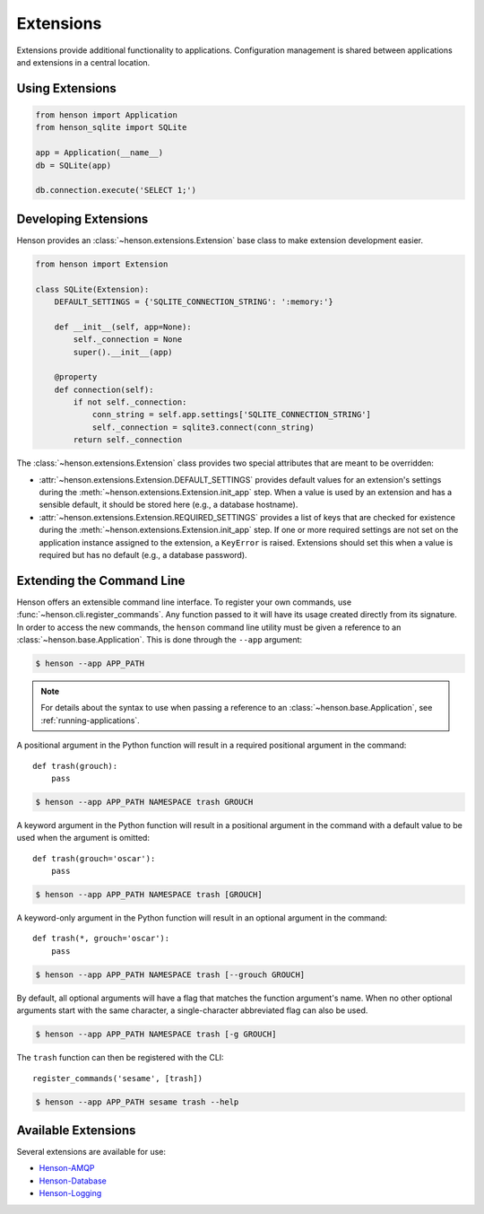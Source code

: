 ==========
Extensions
==========

Extensions provide additional functionality to applications. Configuration
management is shared between applications and extensions in a central location.

Using Extensions
================

.. code::

    from henson import Application
    from henson_sqlite import SQLite

    app = Application(__name__)
    db = SQLite(app)

    db.connection.execute('SELECT 1;')

Developing Extensions
=====================

Henson provides an :class:`~henson.extensions.Extension` base class to make
extension development easier.

.. code::

    from henson import Extension

    class SQLite(Extension):
        DEFAULT_SETTINGS = {'SQLITE_CONNECTION_STRING': ':memory:'}

        def __init__(self, app=None):
            self._connection = None
            super().__init__(app)

        @property
        def connection(self):
            if not self._connection:
                conn_string = self.app.settings['SQLITE_CONNECTION_STRING']
                self._connection = sqlite3.connect(conn_string)
            return self._connection

The :class:`~henson.extensions.Extension` class provides two special attributes
that are meant to be overridden:

* :attr:`~henson.extensions.Extension.DEFAULT_SETTINGS` provides default values
  for an extension's settings during the
  :meth:`~henson.extensions.Extension.init_app` step. When a value is used by
  an extension and has a sensible default, it should be stored here (e.g., a
  database hostname).
* :attr:`~henson.extensions.Extension.REQUIRED_SETTINGS` provides a list of
  keys that are checked for existence during the
  :meth:`~henson.extensions.Extension.init_app` step. If one or more required
  settings are not set on the application instance assigned to the extension, a
  ``KeyError`` is raised. Extensions should set this when a value is required
  but has no default (e.g., a database password).

.. _extending-the-cli:

Extending the Command Line
==========================

Henson offers an extensible command line interface. To register your own
commands, use :func:`~henson.cli.register_commands`. Any function passed to it
will have its usage created directly from its signature. In order to access the
new commands, the ``henson`` command line utility must be given a reference to
an :class:`~henson.base.Application`. This is done through the ``--app``
argument:

.. code::

    $ henson --app APP_PATH

.. note::

    For details about the syntax to use when passing a reference to an
    :class:`~henson.base.Application`, see :ref:`running-applications`.

A positional argument in the Python function will result in a required
positional argument in the command::

    def trash(grouch):
        pass

.. code:: sh

    $ henson --app APP_PATH NAMESPACE trash GROUCH

A keyword argument in the Python function will result in a positional argument
in the command with a default value to be used when the argument is omitted::

    def trash(grouch='oscar'):
        pass

.. code:: sh

    $ henson --app APP_PATH NAMESPACE trash [GROUCH]

A keyword-only argument in the Python function will result in an optional
argument in the command::

    def trash(*, grouch='oscar'):
        pass

.. code:: sh

    $ henson --app APP_PATH NAMESPACE trash [--grouch GROUCH]

By default, all optional arguments will have a flag that matches the function
argument's name. When no other optional arguments start with the same
character, a single-character abbreviated flag can also be used.

.. code:: sh

    $ henson --app APP_PATH NAMESPACE trash [-g GROUCH]

The ``trash`` function can then be registered with the CLI::

    register_commands('sesame', [trash])

.. code:: sh

    $ henson --app APP_PATH sesame trash --help

Available Extensions
====================

Several extensions are available for use:

* `Henson-AMQP <https://henson-amqp.readthedocs.io>`_
* `Henson-Database <https://henson-database.readthedocs.io>`_
* `Henson-Logging <https://henson-logging.readthedocs.io>`_
